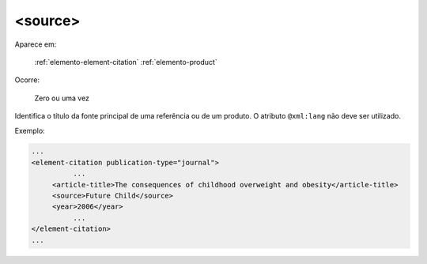 .. _elemento-source:

<source>
========

Aparece em:

  :ref:`elemento-element-citation`
  :ref:`elemento-product`

Ocorre:

  Zero ou uma vez

Identifica o título da fonte principal de uma referência ou de um produto. O atributo ``@xml:lang`` não deve ser utilizado.

Exemplo:

.. code-block:: xml

    ...
    <element-citation publication-type="journal">
              ...
         <article-title>The consequences of childhood overweight and obesity</article-title>
         <source>Future Child</source>
         <year>2006</year>
              ...
    </element-citation>
    ...


.. {"reviewed_on": "20160629", "by": "gandhalf_thewhite@hotmail.com"}
